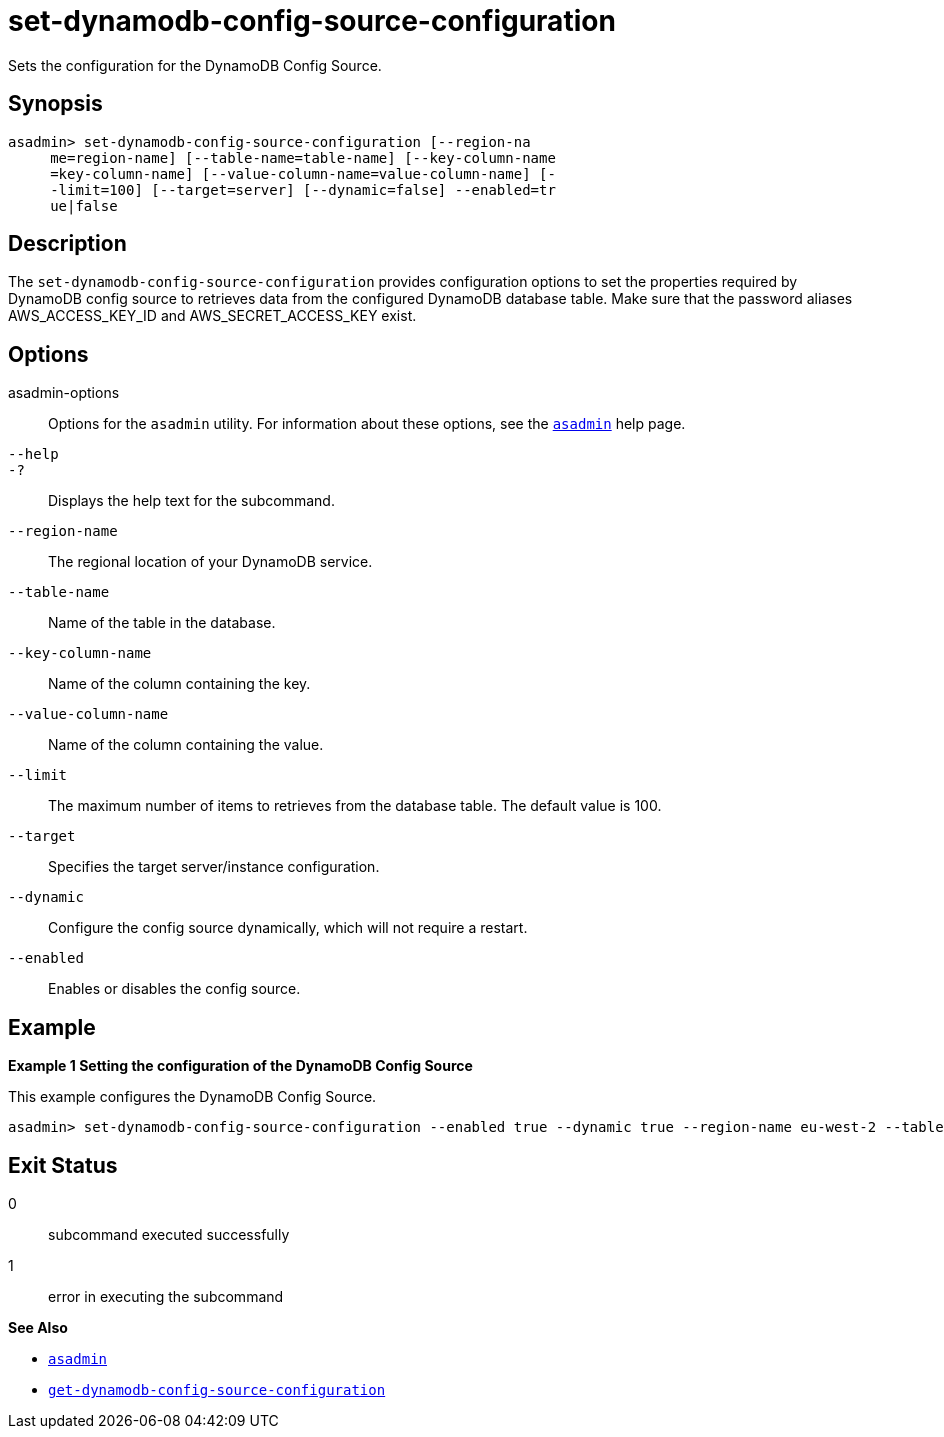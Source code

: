 [[set-dynamodb-config-source-configuration]]
= set-dynamodb-config-source-configuration

Sets the configuration for the DynamoDB Config Source.

[[synopsis]]
== Synopsis

[source,shell]
----
asadmin> set-dynamodb-config-source-configuration [--region-na
     me=region-name] [--table-name=table-name] [--key-column-name
     =key-column-name] [--value-column-name=value-column-name] [-
     -limit=100] [--target=server] [--dynamic=false] --enabled=tr
     ue|false
----

[[description]]
== Description

The `set-dynamodb-config-source-configuration` provides configuration options to set the properties required by DynamoDB config source to retrieves data from the configured DynamoDB database table. Make sure that the password aliases AWS_ACCESS_KEY_ID and AWS_SECRET_ACCESS_KEY exist.

[[options]]
== Options

asadmin-options::
  Options for the `asadmin` utility. For information about these options, see the xref:Technical Documentation/Payara Server Documentation/Command Reference/asadmin.adoc#asadmin-1m[`asadmin`] help page.
`--help`::
`-?`::
  Displays the help text for the subcommand.

`--region-name`::
The regional location of your DynamoDB service.

`--table-name`::
Name of the table in the database.

`--key-column-name`::
Name of the column containing the key.

`--value-column-name`::
Name of the column containing the value.

`--limit`::
The maximum number of items to retrieves from the database table. The default value is 100.

`--target`::
Specifies the target server/instance configuration.

`--dynamic`::
Configure the config source dynamically, which will not require a restart.

`--enabled`::
Enables or disables the config source.

[[examples]]
== Example

*Example 1 Setting the configuration of the DynamoDB Config Source*

This example configures the DynamoDB Config Source.

[source,shell]
----
asadmin> set-dynamodb-config-source-configuration --enabled true --dynamic true --region-name eu-west-2 --table-name Books --key-column-name ISBN --value-column-name Title --limit 10
----

[[exit-status]]
== Exit Status

0::
  subcommand executed successfully
1::
  error in executing the subcommand

*See Also*

* xref:Technical Documentation/Payara Server Documentation/Command Reference/asadmin.adoc#asadmin-1m[`asadmin`]
* xref:Technical Documentation/Payara Server Documentation/Command Reference/get-dynamodb-config-source-configuration.adoc#get-dynamodb-config-source-configuration[`get-dynamodb-config-source-configuration`]

